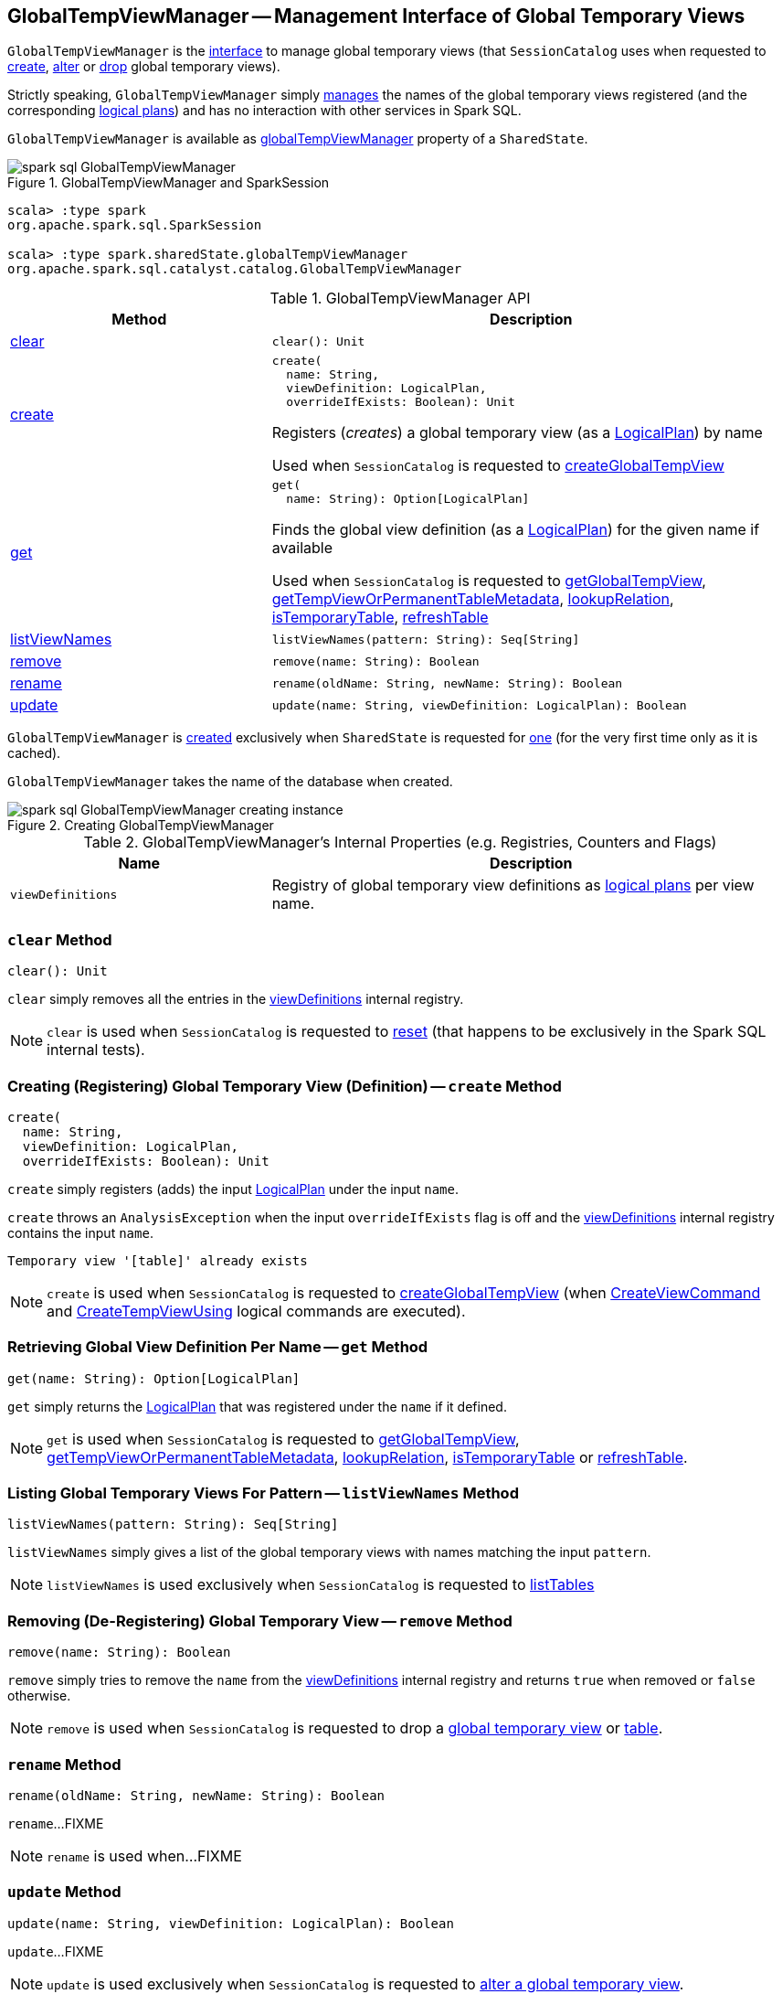 == [[GlobalTempViewManager]] GlobalTempViewManager -- Management Interface of Global Temporary Views

`GlobalTempViewManager` is the <<methods, interface>> to manage global temporary views (that `SessionCatalog` uses when requested to <<spark-sql-SessionCatalog.adoc#createGlobalTempView, create>>, <<spark-sql-SessionCatalog.adoc#alterTempViewDefinition, alter>> or <<spark-sql-SessionCatalog.adoc#dropGlobalTempView, drop>> global temporary views).

Strictly speaking, `GlobalTempViewManager` simply <<viewDefinitions, manages>> the names of the global temporary views registered (and the corresponding <<spark-sql-LogicalPlan.adoc#, logical plans>>) and has no interaction with other services in Spark SQL.

`GlobalTempViewManager` is available as link:spark-sql-SharedState.adoc#globalTempViewManager[globalTempViewManager] property of a `SharedState`.

.GlobalTempViewManager and SparkSession
image::images/spark-sql-GlobalTempViewManager.png[align="center"]

[source, scala]
----
scala> :type spark
org.apache.spark.sql.SparkSession

scala> :type spark.sharedState.globalTempViewManager
org.apache.spark.sql.catalyst.catalog.GlobalTempViewManager
----

[[methods]]
.GlobalTempViewManager API
[cols="1,2",options="header",width="100%"]
|===
| Method
| Description

| <<clear, clear>>
a|

[source, scala]
----
clear(): Unit
----

| <<create, create>>
a|

[source, scala]
----
create(
  name: String,
  viewDefinition: LogicalPlan,
  overrideIfExists: Boolean): Unit
----

Registers (_creates_) a global temporary view (as a link:spark-sql-LogicalPlan.adoc[LogicalPlan]) by name

Used when `SessionCatalog` is requested to link:spark-sql-SessionCatalog.adoc#createGlobalTempView[createGlobalTempView]

| <<get, get>>
a|

[source, scala]
----
get(
  name: String): Option[LogicalPlan]
----

Finds the global view definition (as a link:spark-sql-LogicalPlan.adoc[LogicalPlan]) for the given name if available

Used when `SessionCatalog` is requested to link:spark-sql-SessionCatalog.adoc#getGlobalTempView[getGlobalTempView], link:spark-sql-SessionCatalog.adoc##getTempViewOrPermanentTableMetadata[getTempViewOrPermanentTableMetadata], link:spark-sql-SessionCatalog.adoc##lookupRelation[lookupRelation], link:spark-sql-SessionCatalog.adoc##isTemporaryTable[isTemporaryTable], link:spark-sql-SessionCatalog.adoc##refreshTable[refreshTable]

| <<listViewNames, listViewNames>>
a|

[source, scala]
----
listViewNames(pattern: String): Seq[String]
----

| <<remove, remove>>
a|

[source, scala]
----
remove(name: String): Boolean
----

| <<rename, rename>>
a|

[source, scala]
----
rename(oldName: String, newName: String): Boolean
----

| <<update, update>>
a|

[source, scala]
----
update(name: String, viewDefinition: LogicalPlan): Boolean
----
|===

`GlobalTempViewManager` is <<creating-instance, created>> exclusively when `SharedState` is requested for <<spark-sql-SharedState.adoc#globalTempViewManager, one>> (for the very first time only as it is cached).

[[database]]
[[creating-instance]]
`GlobalTempViewManager` takes the name of the database when created.

.Creating GlobalTempViewManager
image::images/spark-sql-GlobalTempViewManager-creating-instance.png[align="center"]

[[internal-registries]]
.GlobalTempViewManager's Internal Properties (e.g. Registries, Counters and Flags)
[cols="1m,2",options="header",width="100%"]
|===
| Name
| Description

| viewDefinitions
| [[viewDefinitions]] Registry of global temporary view definitions as <<spark-sql-LogicalPlan.adoc#, logical plans>> per view name.
|===

=== [[clear]] `clear` Method

[source, scala]
----
clear(): Unit
----

`clear` simply removes all the entries in the <<viewDefinitions, viewDefinitions>> internal registry.

NOTE: `clear` is used when `SessionCatalog` is requested to <<spark-sql-SessionCatalog.adoc#reset, reset>> (that happens to be exclusively in the Spark SQL internal tests).

=== [[create]] Creating (Registering) Global Temporary View (Definition) -- `create` Method

[source, scala]
----
create(
  name: String,
  viewDefinition: LogicalPlan,
  overrideIfExists: Boolean): Unit
----

`create` simply registers (adds) the input <<spark-sql-LogicalPlan.adoc#, LogicalPlan>> under the input `name`.

`create` throws an `AnalysisException` when the input `overrideIfExists` flag is off and the <<viewDefinitions, viewDefinitions>> internal registry contains the input `name`.

```
Temporary view '[table]' already exists
```

NOTE: `create` is used when `SessionCatalog` is requested to <<spark-sql-SessionCatalog.adoc#createGlobalTempView, createGlobalTempView>> (when <<spark-sql-LogicalPlan-CreateViewCommand.adoc#run, CreateViewCommand>> and <<spark-sql-LogicalPlan-CreateTempViewUsing.adoc#run, CreateTempViewUsing>> logical commands are executed).

=== [[get]] Retrieving Global View Definition Per Name -- `get` Method

[source, scala]
----
get(name: String): Option[LogicalPlan]
----

`get` simply returns the <<spark-sql-LogicalPlan.adoc#, LogicalPlan>> that was registered under the `name` if it defined.

NOTE: `get` is used when `SessionCatalog` is requested to <<spark-sql-SessionCatalog.adoc#getGlobalTempView, getGlobalTempView>>, <<spark-sql-SessionCatalog.adoc#getTempViewOrPermanentTableMetadata, getTempViewOrPermanentTableMetadata>>, <<spark-sql-SessionCatalog.adoc#lookupRelation, lookupRelation>>, <<spark-sql-SessionCatalog.adoc#isTemporaryTable, isTemporaryTable>> or <<spark-sql-SessionCatalog.adoc#refreshTable, refreshTable>>.

=== [[listViewNames]] Listing Global Temporary Views For Pattern -- `listViewNames` Method

[source, scala]
----
listViewNames(pattern: String): Seq[String]
----

`listViewNames` simply gives a list of the global temporary views with names matching the input `pattern`.

NOTE: `listViewNames` is used exclusively when `SessionCatalog` is requested to <<spark-sql-SessionCatalog.adoc#listTables, listTables>>

=== [[remove]] Removing (De-Registering) Global Temporary View -- `remove` Method

[source, scala]
----
remove(name: String): Boolean
----

`remove` simply tries to remove the `name` from the <<viewDefinitions, viewDefinitions>> internal registry and returns `true` when removed or `false` otherwise.

NOTE: `remove` is used when `SessionCatalog` is requested to drop a <<spark-sql-SessionCatalog.adoc#dropGlobalTempView, global temporary view>> or <<spark-sql-SessionCatalog.adoc#dropTable, table>>.

=== [[rename]] `rename` Method

[source, scala]
----
rename(oldName: String, newName: String): Boolean
----

`rename`...FIXME

NOTE: `rename` is used when...FIXME

=== [[update]] `update` Method

[source, scala]
----
update(name: String, viewDefinition: LogicalPlan): Boolean
----

`update`...FIXME

NOTE: `update` is used exclusively when `SessionCatalog` is requested to <<spark-sql-SessionCatalog.adoc#alterTempViewDefinition, alter a global temporary view>>.
